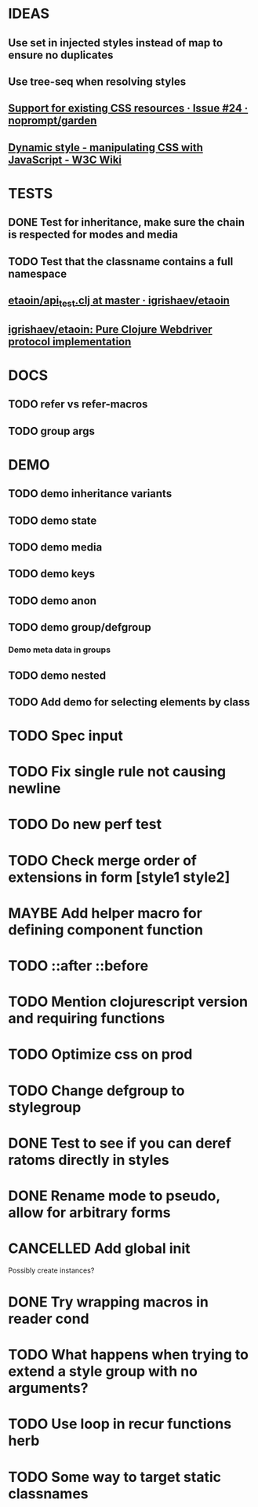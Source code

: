 #+SEQ_TODO: NEXT(t) TODO(t) WAITING(w) MAYBE(m) | DONE(d) PARTIAL(p) CANCELLED(c)
* IDEAS
** Use set in injected styles instead of map to ensure no duplicates
** Use tree-seq when resolving styles
** [[https://github.com/noprompt/garden/issues/24][Support for existing CSS resources · Issue #24 · noprompt/garden]]
** [[https://www.w3.org/wiki/Dynamic_style_-_manipulating_CSS_with_JavaScript][Dynamic style - manipulating CSS with JavaScript - W3C Wiki]]
* TESTS
** DONE Test for inheritance, make sure the chain is respected for modes and media
   CLOSED: [2018-02-17 Sat 20:18]
** TODO Test that the classname contains a full namespace
** [[https://github.com/igrishaev/etaoin/blob/master/test/etaoin/api_test.clj][etaoin/api_test.clj at master · igrishaev/etaoin]]
** [[https://github.com/igrishaev/etaoin][igrishaev/etaoin: Pure Clojure Webdriver protocol implementation]]
* DOCS
** TODO refer vs refer-macros
** TODO group args
* DEMO
** TODO demo inheritance variants
** TODO demo state
** TODO demo media
** TODO demo keys
** TODO demo anon
** TODO demo group/defgroup
*** Demo meta data in groups
** TODO demo nested
** TODO Add demo for selecting elements by class
* TODO Spec input
* TODO Fix single rule not causing newline
* TODO Do new perf test
* TODO Check merge order of extensions in form [style1 style2]
* MAYBE Add helper macro for defining component function
* TODO ::after ::before
* TODO Mention clojurescript version and requiring functions
* TODO Optimize css on prod
* TODO Change defgroup to stylegroup
* DONE Test to see if you can deref ratoms directly in styles
  CLOSED: [2018-05-22 Tue 20:45]
* DONE Rename mode to pseudo, allow for arbitrary forms
  CLOSED: [2018-05-22 Tue 20:45]
* CANCELLED Add global init
  CLOSED: [2018-04-05 Thu 12:35]
  Possibly create instances?
* DONE Try wrapping macros in reader cond
  CLOSED: [2018-05-22 Tue 20:46]
* TODO What happens when trying to extend a style group with no arguments?
* TODO Use loop in recur functions herb
* TODO Some way to target static classnames
